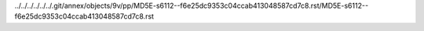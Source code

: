 ../../../../../../.git/annex/objects/9v/pp/MD5E-s6112--f6e25dc9353c04ccab413048587cd7c8.rst/MD5E-s6112--f6e25dc9353c04ccab413048587cd7c8.rst